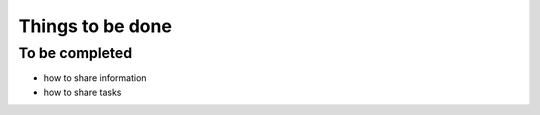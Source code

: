 =================
Things to be done
=================


To be completed
===============

* how to share information
* how to share tasks